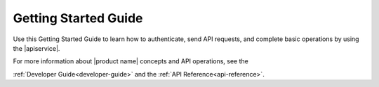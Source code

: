 .. _getting-started:

==========================
**Getting Started Guide**
==========================

Use this Getting Started Guide to learn how to authenticate, send API requests,
and complete basic operations by using the |apiservice|.

For more information about |product name| concepts and API operations, see the 

:ref:`Developer Guide<developer-guide>` and the :ref:`API Reference<api-reference>`.
